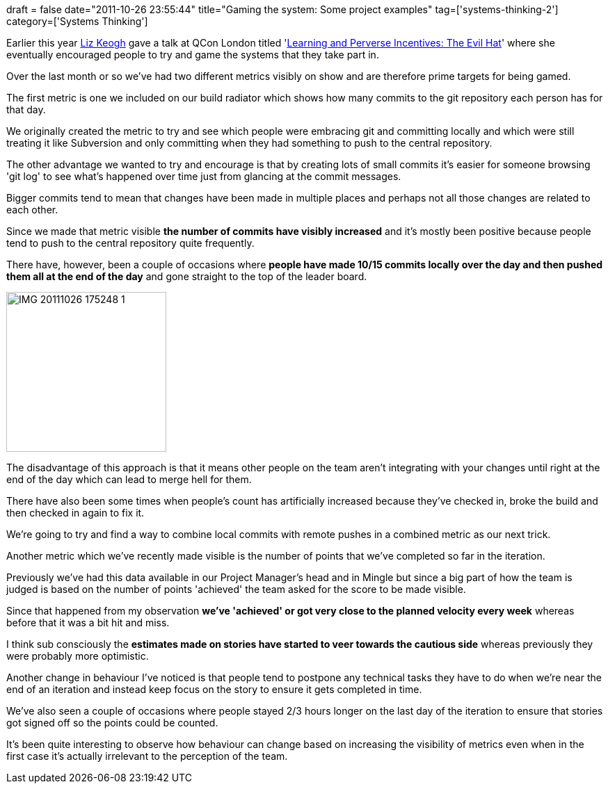 +++
draft = false
date="2011-10-26 23:55:44"
title="Gaming the system: Some project examples"
tag=['systems-thinking-2']
category=['Systems Thinking']
+++

Earlier this year http://lunivore.com/[Liz Keogh] gave a talk at QCon London titled 'http://qconlondon.com/dl/qcon-london-2011/slides/LizKeogh_LearningAndPerverseIncentivesTheEvilHat.pdf[Learning and Perverse Incentives: The Evil Hat]' where she eventually encouraged people to try and game the systems that they take part in.

Over the last month or so we've had two different metrics visibly on show and are therefore prime targets for being gamed.

The first metric is one we included on our build radiator which shows how many commits to the git repository each person has for that day.

We originally created the metric to try and see which people were embracing git and committing locally and which were still treating it like Subversion and only committing when they had something to push to the central repository.

The other advantage we wanted to try and encourage is that by creating lots of small commits it's easier for someone browsing 'git log' to see what's happened over time just from glancing at the commit messages.

Bigger commits tend to mean that changes have been made in multiple places and perhaps not all those changes are related to each other.

Since we made that metric visible *the number of commits have visibly increased* and it's mostly been positive because people tend to push to the central repository quite frequently.

There have, however, been a couple of occasions where *people have made 10/15 commits locally over the day and then pushed them all at the end of the day* and gone straight to the top of the leader board.

image::{{<siteurl>}}/uploads/2011/10/IMG_20111026_175248-1.jpg[IMG 20111026 175248 1,230]

The disadvantage of this approach is that it means other people on the team aren't integrating with your changes until right at the end of the day which can lead to merge hell for them.

There have also been some times when people's count has artificially increased because they've checked in, broke the build and then checked in again to fix it.

We're going to try and find a way to combine local commits with remote pushes in a combined metric as our next trick.

Another metric which we've recently made visible is the number of points that we've completed so far in the iteration.

Previously we've had this data available in our Project Manager's head and in Mingle but since a big part of how the team is judged is based on the number of points 'achieved' the team asked for the score to be made visible.

Since that happened from my observation *we've 'achieved' or got very close to the planned velocity every week* whereas before that it was a bit hit and miss.

I think sub consciously the *estimates made on stories have started to veer towards the cautious side* whereas previously they were probably more optimistic.

Another change in behaviour I've noticed is that people tend to postpone any technical tasks they have to do when we're near the end of an iteration and instead keep focus on the story to ensure it gets completed in time.

We've also seen a couple of occasions where people stayed 2/3 hours longer on the last day of the iteration to ensure that stories got signed off so the points could be counted.

It's been quite interesting to observe how behaviour can change based on increasing the visibility of metrics even when in the first case it's actually irrelevant to the perception of the team.
